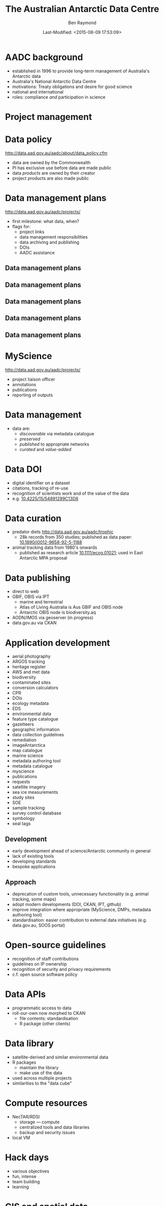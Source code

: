#+TITLE:       The Australian Antarctic Data Centre
#+AUTHOR:      Ben Raymond
#+EMAIL:       ben.raymond@aad.gov.au
#+DATE:	       Last-Modified: <2015-08-09 17:53:09>
#
# -- shared and general options
#+OPTIONS: toc:nil num:nil
#+STARTUP: showeverything
#
# -- LaTeX options
#+OPTIONS: ^:{} <:t LaTeX:t author:t date:t email:nil texht:t
#+LaTeX_CLASS: cv-org-article11
#
# -- reveal.js options
#+OPTIONS: reveal_center:nil reveal_progress:t reveal_history:nil reveal_control:t
#+OPTIONS: reveal_mathjax:nil reveal_rolling_links:t reveal_keyboard:t reveal_overview:t
# +OPTIONS: reveal_width:1200 reveal_height:800
#+REVEAL_TITLE_SLIDE_TEMPLATE: <h1>%t</h1><h2>%e</h2><img src="./aad-logo.png" style="width:40%%; float:left; clear:none;">
# +REVEAL_TITLE_SLIDE_TEMPLATE: <h1>%t</h1><h2>%a</h2><h2>%e</h2><p>%d</p>
#+REVEAL_MARGIN: 0.1
#+REVEAL_MIN_SCALE: 0.5
#+REVEAL_MAX_SCALE: 2.5
#+REVEAL_TRANS: cube
#+REVEAL_THEME: white
#+REVEAL_TITLE_SLIDE_BACKGROUND: ./aurora.jpg
#+REVEAL_TITLE_SLIDE_BACKGROUND_SIZE: 100%
#+REVEAL_TITLE_SLIDE_BACKGROUND_REPEAT: none
#+REVEAL_HLEVEL: 1
# +REVEAL_HEAD_PREAMBLE: <meta name="description" content="describe content here">
#+REVEAL_HEAD_PREAMBLE: <style>.reveal section img { background: none; border: none; box-shadow: none;} div.slide-footer img {position: absolute; bottom: 0; left:20px; width: 40%%;} .underline {text-decoration: underline;} .flt li { float:left; margin-left: 2em; font-size: 75%%; } </style>
#+REVEAL_SLIDE_FOOTER: <img src="aad-logo.png" />
#+REVEAL_PLUGINS: (highlight markdown notes)
# +REVEAL_EXTRA_CSS: ./local.css
#+REVEAL_ROOT: https://cdn.jsdelivr.net/reveal.js/3.0.0/
# +REVEAL_ROOT: reveal.js
#
# -- HTML options
#+OPTIONS: html-link-use-abs-url:nil html-postamble:nil html-preamble:nil
#+OPTIONS: html-scripts:t html-style:t html5-fancy:nil tex:t
#+CREATOR: Emacs <a href="http://orgmode.org">Org-mode 8.2.3c</a>
#+HTML_CONTAINER: div
#+HTML_DOCTYPE: xhtml-strict
#+HTML_HEAD:
#+HTML_HEAD_EXTRA:
#+HTML_LINK_HOME:
#+HTML_LINK_UP:
#+HTML_MATHJAX:
# +INFOJS_OPT: view:info toc:5



*  AADC background
:PROPERTIES:
:reveal_background: ./aurora.jpg
:reveal_background_size: 100%
:reveal_background_repeat: none
:END:

- established in 1996 to provide long-term management of Australia's Antarctic data
- Australia's National Antarctic Data Centre
- motivations: Treaty obligations and desire for good science
- national and international
- roles: compliance /and/ participation in science

* Project management
:PROPERTIES:
:reveal_background: ./aurora.jpg
:reveal_background_size: 100%
:reveal_background_repeat: none
:END:

[[./projects_diagram.png]]

* Data policy
:PROPERTIES:
:reveal_background: ./aurora.jpg
:reveal_background_size: 100%
:reveal_background_repeat: none
:END:

[[http://data.aad.gov.au/aadc/about/data_policy.cfm]]

- data are owned by the Commonwealth
- PI has exclusive use before data are made public
- data /products/ are owned by their creator
- project products are also made public


* Data management plans
:PROPERTIES:
:reveal_background: ./aurora.jpg
:reveal_background_size: 100%
:reveal_background_repeat: none
:END:

http://data.aad.gov.au/aadc/projects/

- first milestone: what data, when?
- flags for:
  - project links
  - data management responsibilities
  - data archiving and publishing
  - DOIs
  - AADC assistance


** Data management plans
:PROPERTIES:
:reveal_background: ./aurora.jpg
:reveal_background_size: 100%
:reveal_background_repeat: none
:END:

[[./dmp1.png]]


** Data management plans
:PROPERTIES:
:reveal_background: ./aurora.jpg
:reveal_background_size: 100%
:reveal_background_repeat: none
:END:

[[./dmp2.png]]


** Data management plans
:PROPERTIES:
:reveal_background: ./aurora.jpg
:reveal_background_size: 100%
:reveal_background_repeat: none
:END:

[[./dmp3.png]]


** Data management plans
:PROPERTIES:
:reveal_background: ./aurora.jpg
:reveal_background_size: 100%
:reveal_background_repeat: none
:END:

[[./dmp4.png]]

** Data management plans
:PROPERTIES:
:reveal_background: ./aurora.jpg
:reveal_background_size: 100%
:reveal_background_repeat: none
:END:

[[./dmp5.png]]



* MyScience
:PROPERTIES:
:reveal_background: ./aurora.jpg
:reveal_background_size: 100%
:reveal_background_repeat: none
:END:

http://data.aad.gov.au/aadc/projects/

- project liaison officer
- annotations
- publications
- reporting of outputs


* Data management
:PROPERTIES:
:reveal_background: ./aurora.jpg
:reveal_background_size: 100%
:reveal_background_repeat: none
:END:

- data are:
  - /discoverable/ via metadata catalogue
  - /preserved/
  - /published/ to appropriate networks
  - /curated/ and /value-added/


* Data DOI
:PROPERTIES:
:reveal_background: ./aurora.jpg
:reveal_background_size: 100%
:reveal_background_repeat: none
:END:

- digital identifier on a dataset
- citations, tracking of re-use
- recognition of scientists work and of the value of the data
- e.g. [[http://dx.doi.org/10.4225/15/54891299C13D8][10.4225/15/54891299C13D8]]

* Data curation
:PROPERTIES:
:reveal_background: ./aurora.jpg
:reveal_background_size: 100%
:reveal_background_repeat: none
:END:

- predator diets http://data.aad.gov.au/aadc/trophic
  - 28k records from 350 studies; published as data paper: [[http://dx.doi.org/10.1890/i0012-9658-92-5-1188][10.1890/i0012-9658-92-5-1188]]
- animal tracking data from 1980's onwards
  - published as research article [[http://dx.doi.org/10.1111/ecog.01021][10.1111/ecog.01021]]; used in East Antarctic MPA proposal
# - Australian and Japanese marine science datasets
#   - data paper in progress

* Data publishing
:PROPERTIES:
:reveal_background: ./aurora.jpg
:reveal_background_size: 100%
:reveal_background_repeat: none
:END:

# +ATTR_REVEAL: :frag appear
- direct to web
- GBIF, OBIS via IPT
  - marine and terrestrial
  - Atlas of Living Australia is Aus GBIF and OBIS node
  - Antarctic OBIS node is biodiversity.aq
- AODN/IMOS via geoserver (in progress)
- data.gov.au via CKAN


* Other data portals :noexport:
:PROPERTIES:
:reveal_background: ./aurora.jpg
:reveal_background_size: 100%
:reveal_background_repeat: none
:END:
- [[http://gcmd.nasa.gov/KeywordSearch/Freetext.do?KeywordPath=&Portal=soos-beta&MetadataType=0&Freetext=southern+ocean&action.x=0&action.y=0&action=search#0][SOOS]], ACE-CRC
- via GCMD: filter existing AADC metadata records

* Application development
:PROPERTIES:
:reveal_background: ./aurora.jpg
:reveal_background_size: 100%
:reveal_background_repeat: none
:END:

#+attr_html: :class flt
- aerial photography
- ARGOS tracking
- heritage register
- AWS and met data
- biodiversity
- contaminated sites
- conversion calculators
- CPR
- DOIs
- ecology metadata
- EDS
- environmental data
- feature type catalogue
- gazetteers
- geographic information
- data collection guidelines
- remediation
- imageAntarctica
- map catalogue
- marine science
- metadata authoring tool
- metadata catalogue
- myscience
- publications
- requests
- satellite imagery
- sea ice measurements
- study sites
- SOE
- sample tracking
- survey control database
- symbology
- seal tags


** Development
:PROPERTIES:
:reveal_background: ./aurora.jpg
:reveal_background_size: 100%
:reveal_background_repeat: none
:END:

- early development ahead of science/Antarctic community in general
- lack of existing tools
- developing standards
- bespoke applications


** Approach
:PROPERTIES:
:reveal_background: ./aurora.jpg
:reveal_background_size: 100%
:reveal_background_repeat: none
:END:

- deprecation of custom tools, unnecessary functionality (e.g. animal tracking, some maps)
- adopt modern developments (DOI, CKAN, IPT, github)
- improve integration where appropriate (MyScience, DMPs, metadata authoring tool)
- standardisation: easier contribution to external data initiatives (e.g. data.gov.au, SOOS portal)

* Open-source guidelines
:PROPERTIES:
:reveal_background: ./aurora.jpg
:reveal_background_size: 100%
:reveal_background_repeat: none
:END:

- recognition of staff contributions
- guidelines on IP ownership
- recognition of security and privacy requirements
- c.f. open source software policy

* Data APIs
:PROPERTIES:
:reveal_background: ./aurora.jpg
:reveal_background_size: 100%
:reveal_background_repeat: none
:END:
- programmatic access to data
- roll-our-own now morphed to CKAN
  - file contents: standardisation
  - R package (other clients)

* Data library
:PROPERTIES:
:reveal_background: ./aurora.jpg
:reveal_background_size: 100%
:reveal_background_repeat: none
:END:
- satellite-derived and similar environmental data
- R packages
  - maintain the library
  - make use of the data
- used across multiple projects
- similarities to the "data cube"

* Compute resources
:PROPERTIES:
:reveal_background: ./aurora.jpg
:reveal_background_size: 100%
:reveal_background_repeat: none
:END:
- NecTAR/RDSI
  - storage --- compute
  - centralized tools and data libraries
  - backup and security issues
- local VM

* Hack days
:PROPERTIES:
:reveal_background: ./aurora.jpg
:reveal_background_size: 100%
:reveal_background_repeat: none
:END:

- various objectives
- fun, intense
- team building
- learning


* GIS and spatial data
:PROPERTIES:
:reveal_background: ./aurora.jpg
:reveal_background_size: 100%
:reveal_background_repeat: none
:END:

- Australian Antarctic mapping agency
- maintain spatial data, names
- map publication
- hydrographic surveying (with GA, Navy)

* Quantitative research
:PROPERTIES:
:reveal_background: ./aurora.jpg
:reveal_background_size: 100%
:reveal_background_repeat: none
:END:
- integration, synthesis studies
  - East Antarctic predator tracking, now RAATD
- lead and engage in science projects
- representation in policy fora
- quantitative help desk
- AAD-UTas QAS PhD program


* Thanks
:PROPERTIES:
:reveal_background: ./penguin-noloop.gif
:reveal_background_size: 100%
:reveal_background_repeat: none
:END:

